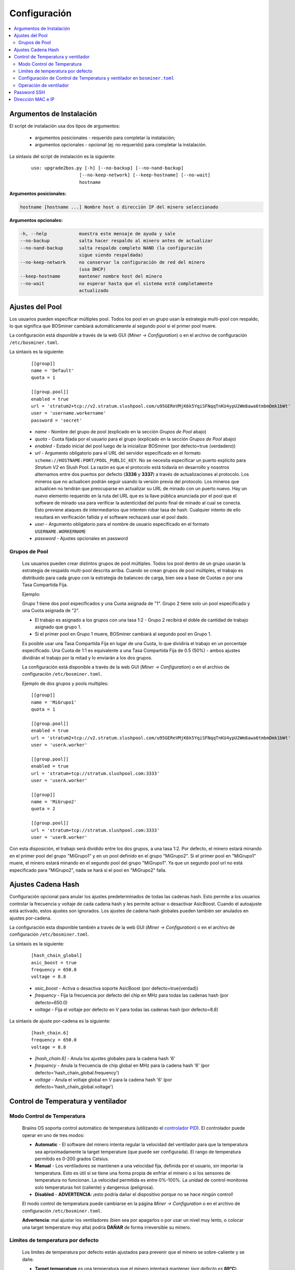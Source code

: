 #############
Configuración
#############

.. contents::
  :local:
  :depth: 2

*************************
Argumentos de Instalación
*************************

El script de instalación usa dos tipos de argumentos:

   * argumentos posicionales - requerido para completar la instalación;
   * argumentos opcionales - opcional (ej: no requerido) para completar la instalación.

La sintaxis del script de instalación es la siguiente:

  ::

    uso: upgrade2bos.py [-h] [--no-backup] [--no-nand-backup]
                      [--no-keep-network] [--keep-hostname] [--no-wait]
                      hostname

**Argumentos posicionales:**

.. code-block:: none

    hostname [hostname ...] Nombre host o dirección IP del minero seleccionado

**Argumentos opcionales:**

.. code-block:: none

  -h, --help            muestra este mensaje de ayuda y sale
  --no-backup           salta hacer respaldo al minero antes de actualizar
  --no-nand-backup      salta respaldo completo NAND (la configuración
                        sigue siendo respaldada)
  --no-keep-network     no conservar la configuración de red del minero
                        (usa DHCP)
  --keep-hostname       mantener nombre host del minero
  --no-wait             no esperar hasta que el sistema esté completamente
                        actualizado


****************
Ajustes del Pool
****************

Los usuarios pueden especificar múltiples pool. Todos los pool en un grupo usan la estrategia multi-pool con
respaldo, lo que significa que BOSminer cambiará automáticamente al segundo pool si el primer pool muere.

La configuración está disponible a través de la web GUI (*Miner -> Configuration*) o en el archivo de configuración
``/etc/bosminer.toml``.

La sintaxis es la siguiente:

  ::

     [[group]]
     name = 'Default'
     quota = 1

     [[group.pool]]
     enabled = true
     url = 'stratum2+tcp://v2.stratum.slushpool.com/u95GEReVMjK6k5YqiSFNqqTnKU4ypU2Wm8awa6tmbmDmk1bWt'
     user = 'username.workername'
     password = 'secret'

  * *name* - Nombre del grupo de pool (explicado en la sección *Grupos de Pool* abajo)
  * *quota* - Cuota fijada por el usuario para el grupo (explicado en la sección *Grupos de Pool* abajo)
  * *enabled* - Estado inicial del pool luego de la inicializar BOSminer (por defecto=true (verdadero))
  * *url* - Argumento obligatorio para el URL del servidor especificado en
    el formato ``scheme://HOSTNAME:PORT/POOL_PUBLIC_KEY``. No se necesita
    especificar un puerto explicito para *Stratum V2* en Slush Pool. La
    razón es que el protocolo está todavía en desarrollo y nosotros
    alternamos entre dos puertos por defecto (**3336** y **3337**) a
    través de actualizaciones al protocolo. Los mineros que no actualicen
    podrán seguir usando la versión previa del protocolo. Los mineros que
    actualicen no tendrán que preocuparse en actualizar su URL de minado
    con un puerto nuevo. Hay un *nuevo* elemento requerido en la ruta del
    URL que es la llave pública anunciada por el pool que el software de
    minado usa para verificar la autenticidad del punto final de minado al
    cual se conecta. Esto previene ataques de intermediarios que intenten
    robar tasa de hash. Cualquier intento de ello resultará en
    verificación fallida y el software rechazará usar el pool dado.
  * *user* - Argumento obligatorio para el nombre de usuario especificado en el formato ``USERNAME.WORKERNAME``
  * *password* - Ajustes opcionales en password

Grupos de Pool
==============

  Los usuarios pueden crear distintos grupos de pool múltiples. Todos los pool dentro de un
  grupo usarán la estrategia de respaldo multi-pool descrita arriba. Cuando se crean grupos de
  pool múltiples, el trabajo es distribuido para cada grupo con la estrategia de balanceo de
  carga, bien sea a base de Cuotas o por una Tasa Compartida Fija.

  Ejemplo:

  Grupo 1 tiene dos pool especificados y una Cuota asignada de "1". Grupo 2 tiene solo un pool
  especificado y una Cuota asignada de "2".

  - El trabajo es asignado a los grupos con una tasa 1:2 - Grupo 2 recibirá el doble de cantidad de trabajo asignado que grupo 1.
  - Si el primer pool en Grupo 1 muere, BOSminer cambiará al segundo pool en Grupo 1.


  Es posible usar una Tasa Compartida Fija en lugar de una Cuota, lo que dividiría el trabajo en
  un porcentaje especificado. Una Cuota de 1:1 es equivalente a una Tasa Compartida Fija de 0.5
  (50%) - ambos ajustes dividirán el trabajo por la mitad y lo enviarán a los dos grupos.

  La configuración está disponible a través de la web GUI (*Miner -> Configuration*) o en el
  archivo de configuración ``/etc/bosminer.toml``.

  Ejemplo de dos grupos y pools multiples:

  ::

     [[group]]
     name = 'MiGrupo1'
     quota = 1

     [[group.pool]]
     enabled = true
     url = 'stratum2+tcp://v2.stratum.slushpool.com/u95GEReVMjK6k5YqiSFNqqTnKU4ypU2Wm8awa6tmbmDmk1bWt'
     user = 'userA.worker'

     [[group.pool]]
     enabled = true
     url = 'stratum+tcp://stratum.slushpool.com:3333'
     user = 'userA.worker'

     [[group]]
     name = 'MiGrupo2'
     quota = 2

     [[group.pool]]
     url = 'stratum+tcp://stratum.slushpool.com:3333'
     user = 'userB.worker'

Con esta disposición, el trabajo será dividido entre los dos grupos, a una tasa 1:2. Por defecto,
el minero estará minando en el primer pool del grupo "MiGrupo1" y en un pool definido en el grupo
"MiGrupo2". Si el primer pool en "MiGrupo1" muere, el minero estará minando en el segundo pool
del grupo "MiGrupo1". Ya que un segundo pool url no está especificado para "MiGrupo2", nada se
hará si el pool en "MiGrupo2" falla.

*******************
Ajustes Cadena Hash
*******************

Configuración opcional para anular los ajustes predeterminados de todas las cadenas hash. Esto
permite a los usuarios controlar la frecuencia y voltaje de cada cadena hash y les permite activar
o desactivar AsicBoost. Cuando el autoajuste está activado, estos ajustes son ignorados. Los
ajustes de cadena hash globales pueden también ser anulados en ajustes por-cadena.

La configuración esta disponible también a través de la web GUI (*Miner -> Configuration*) o en el archivo de configuración ``/etc/bosminer.toml``.

La sintaxis es la siguiente:

  ::

     [hash_chain_global]
     asic_boost = true
     frequency = 650.0
     voltage = 8.8

  * *asic_boost* - Activa o desactiva soporte AsicBoost (por defecto=true(verdad))
  * *frequency* - Fija la frecuencia por defecto del chip en MHz para todas las cadenas hash (por defecto=650.0)
  * *voltage* - Fija el voltaje por defecto en V para todas las cadenas hash (por defecto=8.8)

La sintaxis de ajuste por-cadena es la siguiente:

  ::

     [hash_chain.6]
     frequency = 650.0
     voltage = 8.8

  * *[hash_chain.6]* - Anula los ajustes globales para la cadena hash '6'
  * *frequency* - Anula la frecuencia de chip global en MHz para la cadena hash '6' (por defecto='hash_chain_global.frequency')
  * *voltage* - Anula el voltaje global en V para la cadena hash '6' (por defecto='hash_chain_global.voltage')

***********************************
Control de Temperatura y ventilador
***********************************

Modo Control de Temperatura
===========================

  Braiins OS soporta control automático de temperatura (utilizando el `controlador PID <https://es.wikipedia.org/wiki/Controlador_PID>`__).
  El controlador puede operar en uno de tres modos:

  -  **Automatic** - El software del minero intenta regular la velocidad
     del ventilador para que la temperatura sea aproximadamente la
     target temperature (que puede ser configurada). El rango de
     temperatura permitido es 0-200 grados Celsius.
  -  **Manual** - Los ventiladores se mantienen a una velocidad fija,
     definida por el usuario, sin importar la temperatura. Esto es útil
     si se tiene una forma propia de enfriar el minero o si los sensores
     de temperatura no funcionan. La velocidad permitida es entre
     0%-100%. La unidad de control monitorea solo temperaturas
     hot (caliente) y dangerous (peligrosa).
  -  **Disabled** - **ADVERTENCIA**: ¡esto podría dañar el dispositivo
     porque no se hace ningún control!

  El modo control de temperatura puede cambiarse en la página *Miner -> Configuration* o en el archivo de configuración  ``/etc/bosminer.toml``.

  **Advertencia**: mal ajustar los ventiladores (bien sea por apagarlos
  o por usar un nivel muy lento, o colocar una target temperature muy
  alta) podría **DAÑAR** de forma irreversible su minero.

Limites de temperatura por defecto
==================================

  Los limites de temperatura por defecto están ajustados para prevenir que el minero se sobre-caliente y se dañe.

  * **Target temperature** es una temperatura que el minero intentará mantener (*por defecto es* **89°C**).
  * **Hot temperature** es un límite en la cual los ventiladores comenzarán a girar al 100% (*por defecto es* **100°C**).
  * **Dangerous temperature** es un límite en el cual BOSminer se apagará para prevenir sobre-calentar y dañar el minero (*por defecto es* **110°C**).

  Los límites por defecto de temperatura pueden ajustarse en la página *Miner -> Configuration* o en el archivo de configuración``/etc/bosminer.toml``.

Configuración de Control de Temperatura y ventilador en ``bosminer.toml``
=========================================================================

  Los valores por defecto pueden anularse al editar las líneas correspondientes en el archivo de configuración, ubicado en ``/etc/bosminer.toml``.

  La sintaxis es la siguiente:

  ::

     [temp_control]
     mode = 'auto'
     target_temp = 85
     hot_temp = 95
     dangerous_temp = 105

  * *mode* - Ajusta el modo de control (por defecto='auto')
  * *target_temp* - Ajusta la temperatura en Celsius (por defecto=89.0). ¡Esta opción SOLO se usa cuando 'temp_control.mode' está en 'auto'!
  * *hot_temp* - Ajusta la temperatura caliente en Celsius (por defecto=100.0). Cuando se alcanza esta temperatura, la velocidad del ventilador se pone a 100%.
  * *dangerous_temp* - Ajusta la temperatura peligrosa en Celsius (por defecto=110.0). Cuando se alcanza esta temperatura, ¡el minado se apaga! **ADVERTENCIA:** ¡fijar muy alto este valor puede dañar el dispositivo!


  ::

     [fan_control]
     speed = 100
     min_fans = 1

  * *speed* - Ajusta una velocidad de ventilador fija en % (por defecto=70). ¡Esta opción NO se usa cuando *temp_control.mode* está 'auto'!
  * *min_fans* - Ajusta el número mínimo de ventiladores requeridos para que corra BOSminer (por defecto=1).
  * Para completamente **deshabilitar control de ventilador**, coloque 'speed' y 'min_fans' en 0.

Operación de ventilador
=======================

  1. Al iniciarse los sensores de temperatura, se activa el control de ventilador.
     Si los sensores de temperatura no están funcionando o leen una temperatura 0,
     los ventiladores se ponen automáticamente a máxima velocidad.
  2. Si el modo actual es "velocidad fija de ventilador", el ventilador se pone a
     la velocidad dada.
  3. Si el modo actual es "control de ventilador automático", la velocidad de
     ventilador es regulada por la temperatura.
  4. En caso de que la temperatura del minero esté por encima de
     *HOT temperature*, los ventiladores se ponen a 100% (incluso en el modo de
     velocidad fija de ventilador).
  5. En caso de que la temperatura del minero esté por encima de
     *DANGEROUS temperature*, BOSminer se apagará (incluso en el modo de
     velocidad fija de ventilador).

************
Password SSH
************

Puede poner el password del minero via SSH desde un host remoto al 
correr el comando de abajo y reemplazar *[passwordnuevo]* con su propio
password.

  * Nota: Braiins OS **no*** mantiene el historial de los comandos ejecutados.

  .. code:: bash

     ssh root@[minero-hostname-o-ip] 'echo -e "[passwordnuevo]\n[passwordnuevo]" | passwd'

Para hacer eso en muchos hosts en paralelo podría usar
`p-ssh <https://linux.die.net/man/1/pssh>`__.

******************
Dirección MAC e IP
******************

Por defecto, la dirección MAC del dispositivo se mantiene igual y es heredada
del firmware (de serie o Braiins OS) almacenada en el dispositivo (NAND). De
esta forma, una vez que el dispositivo inicie con Braiins OS, tendrá la misma
dirección IP que tenía con el firmware de fábrica.
By default, the device’s MAC address stays the same as it is inherited

Alternativamente, puede especificar una dirección MAC de su selección al
modificar el parametro ``ethaddr=`` en el archivo ``uEnv.txt`` (ubicado en la
primera partición FAT de la tarjeta SD).

